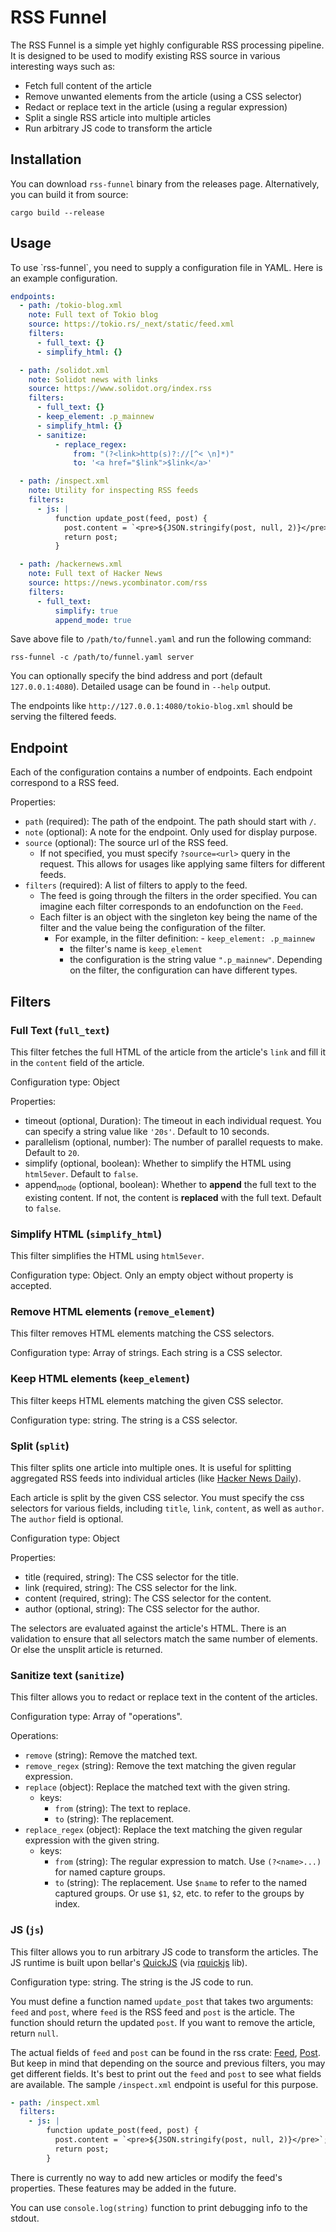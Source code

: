 * RSS Funnel

The RSS Funnel is a simple yet highly configurable RSS processing pipeline. It is designed to be used to modify existing RSS source in various interesting ways such as:

- Fetch full content of the article
- Remove unwanted elements from the article (using a CSS selector)
- Redact or replace text in the article (using a regular expression)
- Split a single RSS article into multiple articles
- Run arbitrary JS code to transform the article

** Installation

You can download =rss-funnel= binary from the releases page. Alternatively, you can build it from source:

#+begin_src
cargo build --release
#+end_src

** Usage

To use `rss-funnel`, you need to supply a configuration file in YAML. Here is an example configuration.

#+begin_src yaml
endpoints:
  - path: /tokio-blog.xml
    note: Full text of Tokio blog
    source: https://tokio.rs/_next/static/feed.xml
    filters:
      - full_text: {}
      - simplify_html: {}

  - path: /solidot.xml
    note: Solidot news with links
    source: https://www.solidot.org/index.rss
    filters:
      - full_text: {}
      - keep_element: .p_mainnew
      - simplify_html: {}
      - sanitize:
          - replace_regex:
              from: "(?<link>http(s)?://[^< \n]*)"
              to: '<a href="$link">$link</a>'

  - path: /inspect.xml
    note: Utility for inspecting RSS feeds
    filters:
      - js: |
          function update_post(feed, post) {
            post.content = `<pre>${JSON.stringify(post, null, 2)}</pre>`;
            return post;
          }

  - path: /hackernews.xml
    note: Full text of Hacker News
    source: https://news.ycombinator.com/rss
    filters:
      - full_text:
          simplify: true
          append_mode: true
#+end_src

Save above file to =/path/to/funnel.yaml= and run the following command:

#+begin_src
rss-funnel -c /path/to/funnel.yaml server
#+end_src

You can optionally specify the bind address and port (default =127.0.0.1:4080=). Detailed usage can be found in =--help= output.

The endpoints like =http://127.0.0.1:4080/tokio-blog.xml= should be serving the filtered feeds.

** Endpoint

Each of the configuration contains a number of endpoints. Each endpoint correspond to a RSS feed.

Properties:

- =path= (required): The path of the endpoint. The path should start with =/=.
- =note= (optional): A note for the endpoint. Only used for display purpose.
- =source= (optional): The source url of the RSS feed.
  + If not specified, you must specify =?source=<url>= query in the request. This allows for usages like applying same filters for different feeds.
- =filters= (required): A list of filters to apply to the feed.
  + The feed is going through the filters in the order specified. You can imagine each filter corresponds to an endofunction on the =Feed=.
  + Each filter is an object with the singleton key being the name of the filter and the value being the configuration of the filter.
    - For example, in the filter definition: - =keep_element: .p_mainnew=
      + the filter's name is =keep_element=
      + the configuration is the string value =".p_mainnew"=. Depending on the filter, the configuration can have different types.

** Filters

*** Full Text (=full_text=)

This filter fetches the full HTML of the article from the article's =link= and fill it in the =content= field of the article.

Configuration type: Object

Properties:

- timeout (optional, Duration): The timeout in each individual request. You can specify a string value like ='20s'=. Default to 10 seconds.
- parallelism (optional, number): The number of parallel requests to make. Default to =20=.
- simplify (optional, boolean): Whether to simplify the HTML using =html5ever=. Default to =false=.
- append_mode (optional, boolean): Whether to *append* the full text to the existing content. If not, the content is *replaced* with the full text. Default to =false=.

*** Simplify HTML (=simplify_html=)

This filter simplifies the HTML using =html5ever=.

Configuration type: Object. Only an empty object without property is accepted.

*** Remove HTML elements (=remove_element=)

This filter removes HTML elements matching the CSS selectors.

Configuration type: Array of strings. Each string is a CSS selector.

*** Keep HTML elements (=keep_element=)

This filter keeps HTML elements matching the given CSS selector.

Configuration type: string. The string is a CSS selector.

*** Split (=split=)

This filter splits one article into multiple ones. It is useful for splitting aggregated RSS feeds into individual articles (like [[https://www.daemonology.net/hn-daily/][Hacker News Daily]]).

Each article is split by the given CSS selector. You must specify the css selectors for various fields, including =title=, =link=, =content=, as well as =author=. The =author= field is optional.

Configuration type: Object

Properties:

- title (required, string): The CSS selector for the title.
- link (required, string): The CSS selector for the link.
- content (required, string): The CSS selector for the content.
- author (optional, string): The CSS selector for the author.

The selectors are evaluated against the article's HTML. There is an validation to ensure that all selectors match the same number of elements. Or else the unsplit article is returned.

*** Sanitize text (=sanitize=)

This filter allows you to redact or replace text in the content of the articles.

Configuration type: Array of "operations".

Operations:

- =remove= (string): Remove the matched text.
- =remove_regex= (string): Remove the text matching the given regular expression.
- =replace= (object): Replace the matched text with the given string.
  + keys:
    - =from= (string): The text to replace.
    - =to= (string): The replacement.
- =replace_regex= (object): Replace the text matching the given regular expression with the given string.
  + keys:
    - =from= (string): The regular expression to match. Use =(?<name>...)= for named capture groups.
    - =to= (string): The replacement. Use =$name= to refer to the named captured groups. Or use =$1=, =$2=, etc. to refer to the groups by index.

*** JS (=js=)

This filter allows you to run arbitrary JS code to transform the articles. The JS runtime is built upon bellar's [[https://bellard.org/quickjs/][QuickJS]] (via [[https://github.com/DelSkayn/rquickjs][rquickjs]] lib).

Configuration type: string. The string is the JS code to run.

You must define a function named =update_post= that takes two arguments: =feed= and =post=, where =feed= is the RSS feed and =post= is the article. The function should return the updated =post=. If you want to remove the article, return =null=.

The actual fields of =feed= and =post= can be found in the rss crate: [[https://docs.rs/rss/latest/rss/struct.Channel.html][Feed]], [[https://docs.rs/rss/latest/rss/struct.Item.html][Post]]. But keep in mind that depending on the source and previous filters, you may get different fields. It's best to print out the =feed= and =post= to see what fields are available. The sample =/inspect.xml= endpoint is useful for this purpose.

#+begin_src yaml
  - path: /inspect.xml
    filters:
      - js: |
          function update_post(feed, post) {
            post.content = `<pre>${JSON.stringify(post, null, 2)}</pre>`;
            return post;
          }
#+end_src

There is currently no way to add new articles or modify the feed's properties. These features may be added in the future.

You can use =console.log(string)= function to print debugging info to the stdout.
